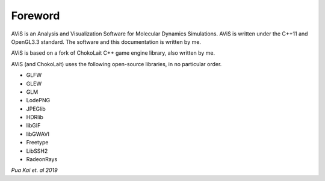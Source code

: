 Foreword
========

AViS is an Analysis and Visualization Software for Molecular Dynamics Simulations.
AViS is written under the C++11 and OpenGL3.3 standard.
The software and this documentation is written by me.

AViS is based on a fork of ChokoLait C++ game engine library, also written by me.

AViS (and ChokoLait) uses the following open-source libraries, in no particular order.

* GLFW
* GLEW
* GLM
* LodePNG
* JPEGlib
* HDRlib
* libGIF
* libGWAVI
* Freetype
* LibSSH2
* RadeonRays



*Pua Kai et. al 2019*
